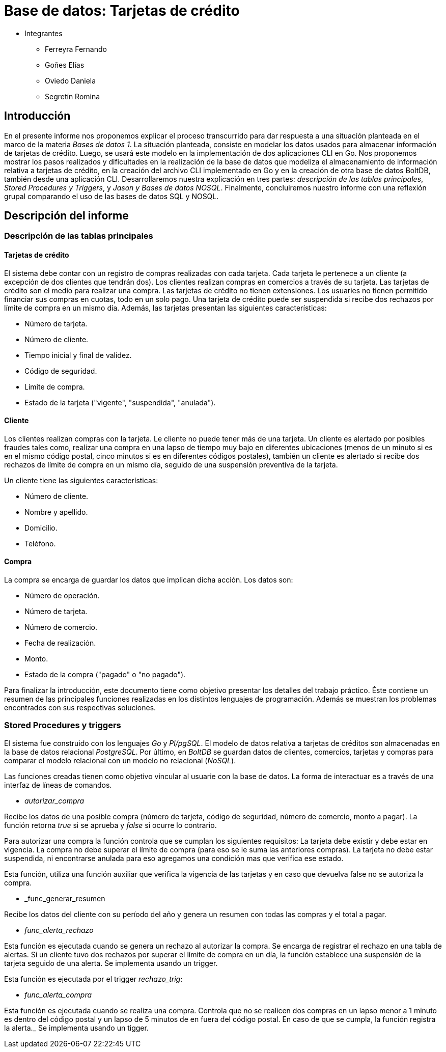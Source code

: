 = Base de datos: Tarjetas de crédito

- Integrantes

* Ferreyra Fernando

* Goñes Elías

* Oviedo Daniela

* Segretín Romina


== Introducción


En el presente informe nos proponemos explicar el proceso transcurrido para dar respuesta a una situación planteada en el marco de la materia
_Bases de datos 1_. La situación planteada, consiste en modelar los datos usados para almacenar información de tarjetas de crédito. Luego, se usará este modelo en la implementación de dos aplicaciones CLI en Go. 
Nos proponemos mostrar los pasos realizados y dificultades en la realización de la base de datos que modeliza el almacenamiento
de información relativa a tarjetas de crédito, en la creación del archivo CLI implementado en Go y en la creación de otra base de datos BoltDB, también desde una aplicación CLI.
Desarrollaremos nuestra explicación en tres partes: _descripción de las tablas principales_, _Stored Procedures y Triggers_, y _Jason y Bases de datos NOSQL_. Finalmente, concluiremos nuestro informe con una reflexión grupal comparando el uso de las bases de datos SQL y NOSQL.


== Descripción del informe


=== Descripción de las tablas principales


==== Tarjetas de crédito


El sistema debe contar con un registro de compras realizadas con cada tarjeta. Cada tarjeta le pertenece a un cliente (a excepción de dos clientes que tendrán dos). Los clientes realizan compras en comercios a través de su tarjeta.
Las tarjetas de crédito son el medio para realizar una compra. Las tarjetas de crédito no tienen extensiones. 
Los usuaries no tienen permitido financiar sus compras en cuotas, todo en un solo pago. Una tarjeta de crédito puede ser suspendida
si recibe dos rechazos por límite de compra en un mismo día.
Además, las tarjetas presentan las siguientes características:

* Número de tarjeta.
* Número de cliente.
* Tiempo inicial y final de validez.
* Código de seguridad.
* Límite de compra.
* Estado de la tarjeta ("vigente", "suspendida", "anulada").


==== Cliente


Los clientes realizan compras con la tarjeta. Le cliente no puede tener más de una tarjeta.
Un cliente es alertado por posibles fraudes tales como, realizar una compra en una lapso de tiempo muy bajo en diferentes
ubicaciones (menos de un minuto si es en el mismo código postal, cinco minutos si es en diferentes códigos postales), 
también un cliente es alertado si recibe dos rechazos de límite de compra en un mismo día, seguido de una suspensión preventiva de la tarjeta.

Un cliente tiene las siguientes características:

* Número de cliente.
* Nombre y apellido.
* Domicilio.
* Teléfono.


==== Compra


La compra se encarga de guardar los datos que implican dicha acción. Los datos son:

* Número de operación.
* Número de tarjeta.
* Número de comercio.
* Fecha de realización.
* Monto.
* Estado de la compra ("pagado" o "no pagado").

Para finalizar la introducción, este documento tiene como objetivo presentar los detalles del trabajo práctico.
Éste contiene un resumen de las principales funciones realizadas en los distintos lenguajes de programación. 
Además se muestran los problemas encontrados con sus respectivas soluciones.


=== Stored Procedures y triggers


El sistema fue construido con los lenguajes _Go_ y _Pl/pgSQL_. El modelo de datos relativa a tarjetas de créditos son almacenadas en 
la base de datos relacional _PostgreSQL_. Por último, en _BoltDB_ se guardan datos de clientes, comercios,
 tarjetas y compras para comparar el modelo relacional con un modelo no relacional (_NoSQL_).

Las funciones creadas tienen como objetivo vincular al usuarie con la base de datos. La forma de interactuar es a través 
de una interfaz de líneas de comandos.

* _autorizar_compra_ 

Recibe los datos de una posible compra (número de tarjeta, código de seguridad, número de comercio, 
monto a pagar). La función retorna _true_ si se aprueba y _false_ si ocurre lo contrario.

Para autorizar una compra la función controla que se cumplan los siguientes requisitos: La tarjeta debe existir y debe estar 
en vigencia. La compra no debe superar el límite de compra (para eso se le suma las anteriores compras). La tarjeta
no debe estar suspendida, ni encontrarse anulada para eso agregamos una condición mas que verifica ese estado.

Esta función, utiliza una función auxiliar que verifica la vigencia de las tarjetas y en caso que devuelva false no se autoriza la compra.

* _func_generar_resumen

Recibe los datos del cliente con su período del año y genera un resumen con todas las compras y el total a pagar.

* _func_alerta_rechazo_

Esta función es ejecutada cuando se genera un rechazo al autorizar la compra. Se encarga de registrar el rechazo en una 
tabla de alertas. Si un cliente tuvo dos rechazos por superar el límite de compra en un día, la función establece una
suspensión de la tarjeta seguido de una alerta. Se implementa usando un trigger.

Esta función es ejecutada por el trigger _rechazo_trig_:

* _func_alerta_compra_

Esta función es ejecutada cuando se realiza una compra. Controla que no se realicen dos compras en un lapso menor a 1 minuto 
es dentro del código postal y un lapso de 5 minutos de en fuera del código postal. En caso de que se cumpla, la función registra 
la alerta._ Se implementa usando un tigger.
